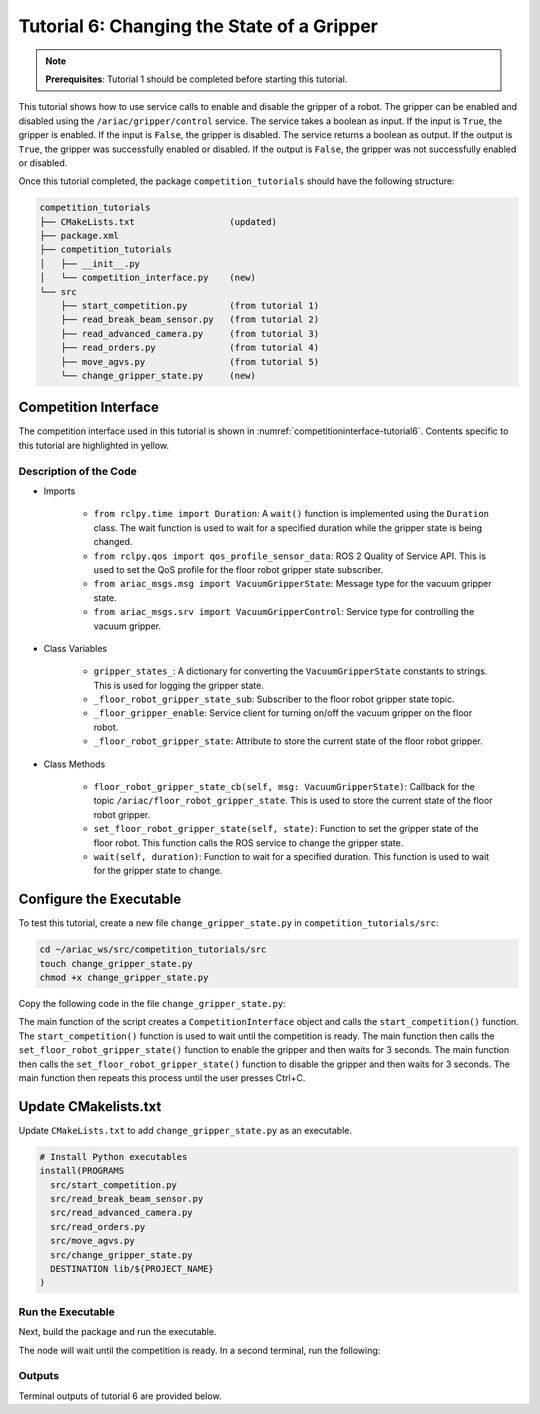 
.. _TUTORIAL_6:

============================================
Tutorial 6: Changing the State of a Gripper
============================================

.. note::
  **Prerequisites**: Tutorial 1 should be completed before starting this tutorial.

This tutorial shows how to use service calls to enable and disable the gripper of a robot. The gripper can be enabled and disabled using the ``/ariac/gripper/control`` service. The service takes a boolean as input. If the input is ``True``, the gripper is enabled. If the input is ``False``, the gripper is disabled. The service returns a boolean as output. If the output is ``True``, the gripper was successfully enabled or disabled. If the output is ``False``, the gripper was not successfully enabled or disabled.

Once this tutorial completed, the package ``competition_tutorials`` should have the following structure:

.. code-block:: bash
    
    competition_tutorials
    ├── CMakeLists.txt                  (updated)
    ├── package.xml
    ├── competition_tutorials
    │   ├── __init__.py
    │   └── competition_interface.py    (new)
    └── src
        ├── start_competition.py        (from tutorial 1)
        ├── read_break_beam_sensor.py   (from tutorial 2)
        ├── read_advanced_camera.py     (from tutorial 3)
        ├── read_orders.py              (from tutorial 4)
        ├── move_agvs.py                (from tutorial 5)
        └── change_gripper_state.py     (new)





Competition Interface
^^^^^^^^^^^^^^^^^^^^^^^^^^^^^^^^

The competition interface used in this tutorial is shown in :numref:`competitioninterface-tutorial6`. Contents specific to this tutorial are highlighted in yellow.

.. code-block:: python
    :caption: Competition interface for tutorial 6
    :name: competitioninterface-tutorial6
    :emphasize-lines: 6,7,11, 14, 29-32, 69-73, 76-78, 81, 128-134, 136-162, 164-179
    :linenos:

    #!/usr/bin/env python3

    import rclpy
    from rclpy.node import Node
    from rclpy.parameter import Parameter
    from rclpy.time import Duration
    from rclpy.qos import qos_profile_sensor_data

    from ariac_msgs.msg import (
        CompetitionState as CompetitionStateMsg,
        VacuumGripperState,
    )

    from ariac_msgs.srv import VacuumGripperControl
    from std_srvs.srv import Trigger


    class CompetitionInterface(Node):
        '''
        Class for a competition interface node.

        Args:
            Node (rclpy.node.Node): Parent class for ROS nodes

        Raises:
            KeyboardInterrupt: Exception raised when the user uses Ctrl+C to kill a process
        '''

        gripper_states_ = {
            True: 'enabled',
            False: 'disabled'
        }
        '''Dictionary for converting VacuumGripperState constants to strings'''

        _competition_states = {
            CompetitionStateMsg.IDLE: 'idle',
            CompetitionStateMsg.READY: 'ready',
            CompetitionStateMsg.STARTED: 'started',
            CompetitionStateMsg.ORDER_ANNOUNCEMENTS_DONE: 'order_announcements_done',
            CompetitionStateMsg.ENDED: 'ended',
        }
        '''Dictionary for converting CompetitionState constants to strings'''

        def __init__(self):
            super().__init__('competition_interface')

            sim_time = Parameter(
                "use_sim_time",
                rclpy.Parameter.Type.BOOL,
                True
            )

            self.set_parameters([sim_time])

            # Service client for starting the competition
            self._start_competition_client = self.create_client(Trigger, '/ariac/start_competition')

            # Subscriber to the competition state topic
            self._competition_state_sub = self.create_subscription(
                CompetitionStateMsg,
                '/ariac/competition_state',
                self.competition_state_cb,
                10)

            # Store the state of the competition
            self._competition_state: CompetitionStateMsg = None

            # Subscriber to the floor gripper state topic
            self._floor_robot_gripper_state_sub = self.create_subscription(
                VacuumGripperState,
                '/ariac/floor_robot_gripper_state',
                self.floor_robot_gripper_state_cb,
                qos_profile_sensor_data)

            # Service client for turning on/off the vacuum gripper on the floor robot
            self._floor_gripper_enable = self.create_client(
                VacuumGripperControl,
                "/ariac/floor_robot_enable_gripper")

            # Attribute to store the current state of the floor robot gripper
            self._floor_robot_gripper_state = VacuumGripperState()

        def competition_state_cb(self, msg: CompetitionStateMsg):
            '''Callback for the topic /ariac/competition_state

            Arguments:
                msg -- CompetitionState message
            '''
            # Log if competition state has changed
            if self._competition_state != msg.competition_state:
                self.get_logger().info(
                    f'Competition state is: {CompetitionInterface._competition_states[msg.competition_state]}',
                    throttle_duration_sec=1.0)
            self._competition_state = msg.competition_state

        def start_competition(self):
            '''Function to start the competition.
            '''
            self.get_logger().info('Waiting for competition to be ready')

            if self._competition_state == CompetitionStateMsg.STARTED:
                return
            # Wait for competition to be ready
            while self._competition_state != CompetitionStateMsg.READY:
                try:
                    rclpy.spin_once(self)
                except KeyboardInterrupt:
                    return

            self.get_logger().info('Competition is ready. Starting...')

            # Call ROS service to start competition
            while not self._start_competition_client.wait_for_service(timeout_sec=1.0):
                self.get_logger().info('Waiting for /ariac/start_competition to be available...')

            # Create trigger request and call starter service
            request = Trigger.Request()
            future = self._start_competition_client.call_async(request)

            # Wait until the service call is completed
            rclpy.spin_until_future_complete(self, future)

            if future.result().success:
                self.get_logger().info('Started competition.')
            else:
                self.get_logger().info('Unable to start competition')

        def floor_robot_gripper_state_cb(self, msg: VacuumGripperState):
            '''Callback for the topic /ariac/floor_robot_gripper_state

            Arguments:
                msg -- VacuumGripperState message
            '''
            self._floor_robot_gripper_state = msg

        def set_floor_robot_gripper_state(self, state):
            '''Set the gripper state of the floor robot.

            Arguments:
                state -- True to enable, False to disable

            Raises:
                KeyboardInterrupt: Exception raised when the user presses Ctrl+C
            '''
            if self._floor_robot_gripper_state.enabled == state:
                self.get_logger().warn(f'Gripper is already {self.gripper_states_[state]}')
                return

            request = VacuumGripperControl.Request()
            request.enable = state

            future = self._floor_gripper_enable.call_async(request)

            try:
                rclpy.spin_until_future_complete(self, future)
            except KeyboardInterrupt as kb_error:
                raise KeyboardInterrupt from kb_error

            if future.result().success:
                self.get_logger().info(f'Changed gripper state to {self.gripper_states_[state]}')
            else:
                self.get_logger().warn('Unable to change gripper state')

        def wait(self, duration):
            '''Wait for a specified duration.

            Arguments:
                duration -- Duration to wait in seconds

            Raises:
                KeyboardInterrupt: Exception raised when the user presses Ctrl+C
            '''
            start = self.get_clock().now()

            while self.get_clock().now() <= start + Duration(seconds=duration):
                try:
                    rclpy.spin_once(self)
                except KeyboardInterrupt as kb_error:
                    raise KeyboardInterrupt from kb_error


Description of the Code
-----------------------

- Imports

    - ``from rclpy.time import Duration``: A ``wait()`` function is implemented using the ``Duration`` class. The wait function is used to wait for a specified duration while the gripper state is being changed.
    - ``from rclpy.qos import qos_profile_sensor_data``: ROS 2 Quality of Service API. This is used to set the QoS profile for the floor robot gripper state subscriber.
    - ``from ariac_msgs.msg import VacuumGripperState``: Message type for the vacuum gripper state. 
    - ``from ariac_msgs.srv import VacuumGripperControl``: Service type for controlling the vacuum gripper. 

- Class Variables

    - ``gripper_states_``: A dictionary for converting the ``VacuumGripperState`` constants to strings. This is used for logging the gripper state.
    - ``_floor_robot_gripper_state_sub``: Subscriber to the floor robot gripper state topic.
    - ``_floor_gripper_enable``: Service client for turning on/off the vacuum gripper on the floor robot.
    - ``_floor_robot_gripper_state``: Attribute to store the current state of the floor robot gripper.

- Class Methods

    - ``floor_robot_gripper_state_cb(self, msg: VacuumGripperState)``: Callback for the topic ``/ariac/floor_robot_gripper_state``. This is used to store the current state of the floor robot gripper.
    - ``set_floor_robot_gripper_state(self, state)``: Function to set the gripper state of the floor robot. This function calls the ROS service to change the gripper state.
    - ``wait(self, duration)``: Function to wait for a specified duration. This function is used to wait for the gripper state to change.


Configure the Executable
^^^^^^^^^^^^^^^^^^^^^^^^

To test this tutorial, create a new file ``change_gripper_state.py`` in ``competition_tutorials/src``:

.. code-block:: bash

    cd ~/ariac_ws/src/competition_tutorials/src
    touch change_gripper_state.py
    chmod +x change_gripper_state.py


Copy the following code in the file ``change_gripper_state.py``:


.. code-block:: python
    :caption: change_gripper_state.py
    
    #!/usr/bin/env python3

    import rclpy
    from competition_tutorials.competition_interface import CompetitionInterface

    def main(args=None):
        '''
        main function for the change_gripper_state script.

        Args:
            args (Any, optional): ROS arguments. Defaults to None.
        '''
        rclpy.init(args=args)

        interface = CompetitionInterface()
        interface.start_competition()

        while rclpy.ok():
            try:
                interface.set_floor_robot_gripper_state(True)
                interface.wait(3)
                interface.set_floor_robot_gripper_state(False)
                interface.wait(3)
            except KeyboardInterrupt:
                break

        interface.destroy_node()
        rclpy.shutdown()

    if __name__ == '__main__':
        main()

The main function of the script creates a ``CompetitionInterface`` object and calls the ``start_competition()`` function. The ``start_competition()`` function is used to wait until the competition is ready. The main function then calls the ``set_floor_robot_gripper_state()`` function to enable the gripper and then waits for 3 seconds. The main function then calls the ``set_floor_robot_gripper_state()`` function to disable the gripper and then waits for 3 seconds. The main function then repeats this process until the user presses Ctrl+C.

Update CMakelists.txt
^^^^^^^^^^^^^^^^^^^^^^

Update ``CMakeLists.txt`` to add ``change_gripper_state.py`` as an executable.

.. code-block:: cmake

  # Install Python executables
  install(PROGRAMS
    src/start_competition.py
    src/read_break_beam_sensor.py
    src/read_advanced_camera.py
    src/read_orders.py
    src/move_agvs.py
    src/change_gripper_state.py
    DESTINATION lib/${PROJECT_NAME}
  )


Run the Executable
--------------------------------

Next, build the package and run the executable.


.. code-block:: bash
    :caption: Terminal 1

    cd ~/ariac_ws
    colcon build
    . install/setup.bash
    ros2 run competition_tutorials change_gripper_state.py


The node will wait until the competition is ready. In a second terminal, run the following:

.. code-block:: bash
    :caption: Terminal 2

    cd ~/ariac_ws
    . install/setup.bash
    ros2 launch ariac_gazebo ariac.launch.py trial_name:=tutorial


Outputs
--------------------------------

Terminal outputs of tutorial 6 are provided below.

.. code-block:: text
    :caption: Terminal outputs
    
    [INFO] [1679048497.138846958] [competition_interface]: Waiting for competition to be ready
    [INFO] [1679048497.139894604] [competition_interface]: Competition state is: ready
    [INFO] [1679048497.140293729] [competition_interface]: Competition is ready. Starting...
    [INFO] [1679048497.142822117] [competition_interface]: Started competition.
    [INFO] [1679048497.145127615] [competition_interface]: Changed gripper state to enabled
    [INFO] [1679048501.986702439] [competition_interface]: Changed gripper state to disabled
    [INFO] [1679048507.031545831] [competition_interface]: Changed gripper state to enabled


